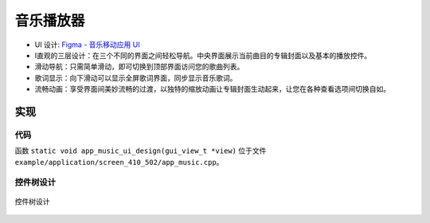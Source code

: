 音乐播放器
============

- UI 设计: `Figma - 音乐移动应用 UI <https://www.figma.com/community/file/1180142936953078905/music-mobile-app-ui>`_
- I直观的三层设计：在三个不同的界面之间轻松导航。中央界面展示当前曲目的专辑封面以及基本的播放控件。

- 滑动导航：只需简单滑动，即可切换到顶部界面访问您的歌曲列表。
- 歌词显示：向下滑动可以显示全屏歌词界面，同步显示音乐歌词。

- 流畅动画：享受界面间美妙流畅的过渡，以独特的缩放动画让专辑封面生动起来，让您在各种查看选项间切换自如。


.. raw:: html

   <br>
   <div style="text-align: center"><img src="https://foruda.gitee.com/images/1753858248785874706/6b965e7d_10737458.gif" width= "400" /></div>
   <br>



实现
--------------

代码
~~~~
函数 ``static void app_music_ui_design(gui_view_t *view)`` 位于文件 ``example/application/screen_410_502/app_music.cpp``。

控件树设计
~~~~~~~~~~~~~~~~~~~
.. figure:: https://foruda.gitee.com/images/1753858294236683166/2d6d6fc0_10737458.jpeg
   :width: 600px
   :align: center
   :name: 控件树设计
   
   控件树设计

